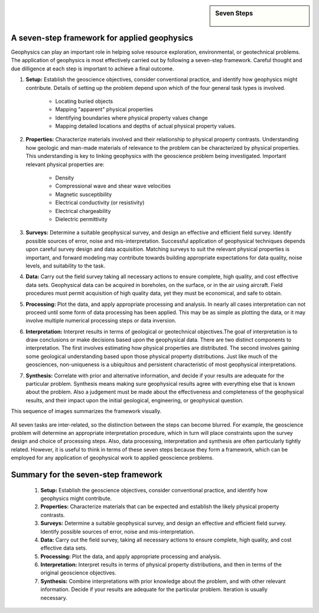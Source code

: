 .. _foundations_sevensteps:


.. sidebar:: Seven Steps

    .. figure:: ./images/icon_whats-there.gif
    	:align: center


A seven-step framework for applied geophysics
*********************************************

Geophysics can play an important role in helping solve resource exploration, environmental, or geotechnical problems. The application of geophysics is most effectively carried out by following a seven-step framework. Careful thought and due dilligence at each step is important to achieve a final outcome.



1. **Setup:** Establish the geoscience objectives, consider conventional practice, and identify how geophysics might contribute. Details of setting up the problem depend upon which of the four general task types is involved.

    - Locating buried objects
    - Mapping "apparent" physical properties
    - Identifying boundaries where physical property values change
    - Mapping detailed locations and depths of actual physical property values.

2. **Properties:** Characterize materials involved and their relationship to physical property contrasts. Understanding how geologic and man-made materials of relevance to the problem can be characterized by physical properties. This understanding is key to linking geophysics with the geoscience problem being investigated. Important relevant physical properties are:

    - Density   
    - Compressional wave and shear wave velocities  
    - Magnetic susceptibility  
    - Electrical conductivity (or resistivity) 
    - Electrical chargeability
    - Dielectric permittivity

3. **Surveys:** Determine a suitable geophysical survey, and design an effective and efficient field survey. Identify possible sources of error, noise and mis-interpretation. Successful application of geophysical techniques depends upon careful survey design and data acquisition. Matching surveys to suit the relevant physical properties is important, and forward modeling may contribute towards building appropriate expectations for data quality, noise levels, and suitability to the task. 

\

4. **Data:** Carry out the field survey taking all necessary actions to ensure complete, high quality, and cost effective data sets. Geophysical data can be acquired in boreholes, on the surface, or in the air using aircraft. Field procedures must permit acquisition of high quality data, yet they must be economical, and safe to obtain.

\

5. **Processing:** Plot the data, and apply appropriate processing and analysis. In nearly all cases interpretation can not proceed until some form of data processing has been applied. This may be as simple as plotting the data, or it may involve multiple numerical processing steps or data inversion.  

\

6. **Interpretation:** Interpret results in terms of geological or geotechnical objectives.The goal of interpretation is to draw conclusions or make decisions based upon the geophysical data. There are two distinct components to interpretation. The first involves estimating how physical properties are distributed. The second involves gaining some geological understanding based upon those physical property distributions. Just like much of the geosciences, non-uniqueness is a ubiquitous and persistent characteristic of most geophysical interpretations. 

\

7. **Synthesis:** Correlate with prior and alternative information, and decide if your results are adequate for the particular problem. Synthesis means making sure geophysical results agree with everything else that is known about the problem. Also a judgement must be made about the effectiveness and completeness of the geophysical results, and their impact upon the initial geological, engineering, or geophysical question. 

This sequence of images summarizes the framework visually.

.. figure:: ./images/seven_steps.jpg
	:align: center
	:scale: 90 %

All seven tasks are inter-related, so the distinction between the steps can become blurred. For example, the geoscience problem will determine an appropriate interpretation procedure, which in turn will place constraints upon the survey design and choice of processing steps. Also, data processing, interpretation and synthesis are often particularly tightly related. However, it is useful to think in terms of these seven steps because they form a framework, which can be employed for any application of geophysical work to applied geoscience problems. 


Summary for the seven-step framework
************************************

 1. **Setup:** Establish the geoscience objectives, consider conventional practice, and identify how geophysics might contribute.
 2. **Properties:** Characterize materials that can be expected and establish the likely physical property contrasts.
 3. **Surveys:** Determine a suitable geophysical survey, and design an effective and efficient field survey. Identify possible sources of error, noise and mis-interpretation.
 4. **Data:** Carry out the field survey, taking all necessary actions to ensure complete, high quality, and cost effective data sets.
 5. **Processing:** Plot the data, and apply appropriate processing and analysis. 
 6. **Interpretation:** Interpret results in terms of physical property distributions, and then in terms of the original geoscience objectives.
 7. **Synthesis:** Combine interpretations with prior knowledge about the problem, and with other relevant information. Decide if your results are adequate for the particular problem. Iteration is usually necessary.

